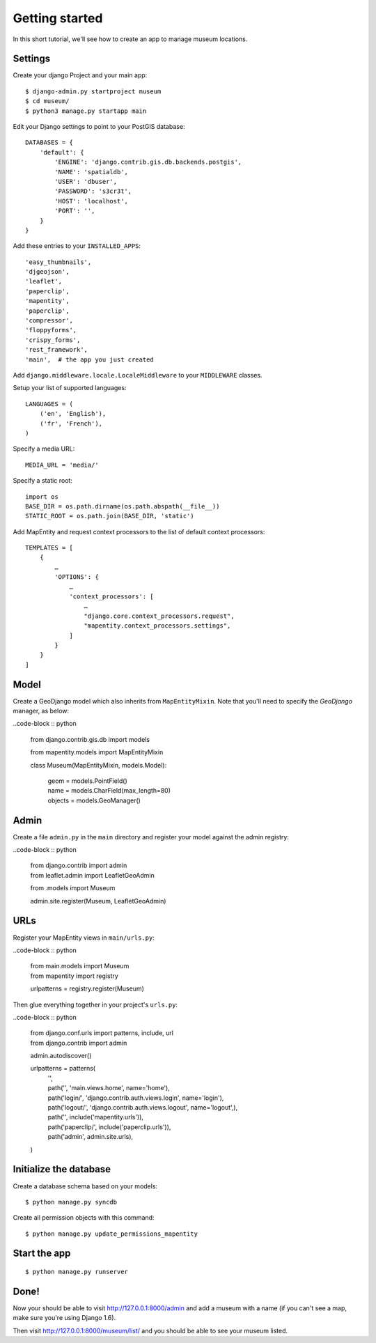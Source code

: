 Getting started
===============

In this short tutorial, we'll see how to create an app to manage museum
locations.

Settings
--------

Create your django Project and your main app::

   $ django-admin.py startproject museum
   $ cd museum/
   $ python3 manage.py startapp main


Edit your Django settings to point to your PostGIS database::

    DATABASES = {
        'default': {
            'ENGINE': 'django.contrib.gis.db.backends.postgis',
            'NAME': 'spatialdb',
            'USER': 'dbuser',
            'PASSWORD': 's3cr3t',
            'HOST': 'localhost',
            'PORT': '',
        }
    }



Add these entries to your ``INSTALLED_APPS``::

    'easy_thumbnails',
    'djgeojson',
    'leaflet',
    'paperclip',
    'mapentity',
    'paperclip',
    'compressor',
    'floppyforms',
    'crispy_forms',
    'rest_framework',
    'main',  # the app you just created

Add ``django.middleware.locale.LocaleMiddleware`` to your ``MIDDLEWARE`` classes.

Setup your list of supported languages::

    LANGUAGES = (
        ('en', 'English'),
        ('fr', 'French'),
    )

Specify a media URL::

    MEDIA_URL = 'media/'

Specify a static root::

    import os
    BASE_DIR = os.path.dirname(os.path.abspath(__file__))
    STATIC_ROOT = os.path.join(BASE_DIR, 'static')

Add MapEntity and request context processors to the list of default context
processors::

    TEMPLATES = [
        {
            …
            'OPTIONS': {
                …
                'context_processors': [
                    …
                    "django.core.context_processors.request",
                    "mapentity.context_processors.settings",
                ]
            }
        }
    ]


Model
-----

Create a GeoDjango model which also inherits from ``MapEntityMixin``. Note that
you'll need to specify the *GeoDjango* manager, as below:

..code-block :: python

    from django.contrib.gis.db import models

    from mapentity.models import MapEntityMixin


    class Museum(MapEntityMixin, models.Model):

        | geom = models.PointField()
        | name = models.CharField(max_length=80)
        | objects = models.GeoManager()


Admin
-----

Create a file ``admin.py`` in the ``main`` directory and register your model
against the admin registry:

..code-block :: python


    | from django.contrib import admin
    | from leaflet.admin import LeafletGeoAdmin

    from .models import Museum

    admin.site.register(Museum, LeafletGeoAdmin)


URLs
----

Register your MapEntity views in ``main/urls.py``:

..code-block :: python

    | from main.models import Museum
    | from mapentity import registry


    urlpatterns = registry.register(Museum)


Then glue everything together in your project's ``urls.py``:

..code-block :: python

    | from django.conf.urls import patterns, include, url
    | from django.contrib import admin

    admin.autodiscover()

    urlpatterns = patterns(
        | '',
        | path('', 'main.views.home', name='home'),
        | path('login/',  'django.contrib.auth.views.login', name='login'),
        | path('logout/', 'django.contrib.auth.views.logout', name='logout',),
        | path('', include('mapentity.urls')),
        | path('paperclip/', include('paperclip.urls')),
        | path('admin', admin.site.urls),
    )


Initialize the database
-----------------------

Create a database schema based on your models::

    $ python manage.py syncdb

Create all permission objects with this command::

    $ python manage.py update_permissions_mapentity


Start the app
-------------
::

    $ python manage.py runserver


Done!
-----

Now your should be able to visit http://127.0.0.1:8000/admin and add a museum
with a name (if you can't see a map, make sure you're using Django 1.6).

Then visit http://127.0.0.1:8000/museum/list/ and you should be able to see
your museum listed.

